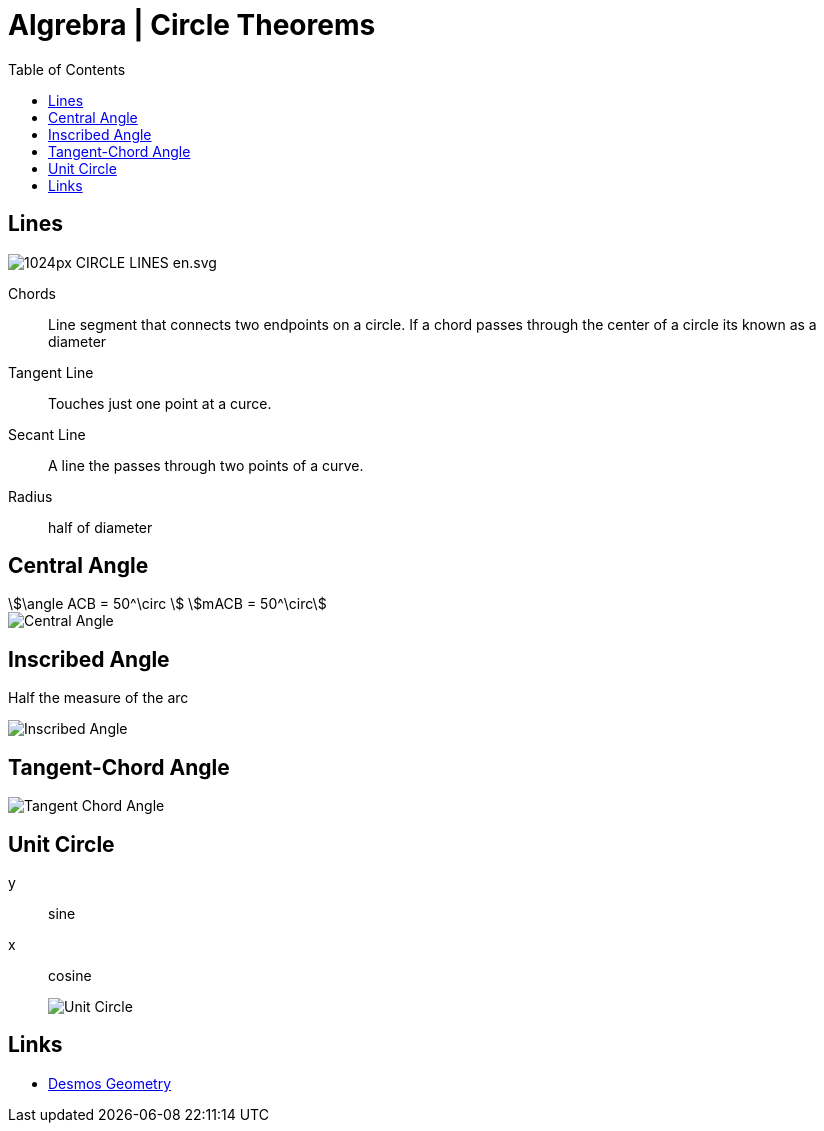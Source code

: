 = Algrebra | Circle Theorems
:docinfo: shared
:source-highlighter: pygments
:pygments-style: monokai
:icons: font
:stem:
:toc: left
:docinfodir: ..

== Lines

[.center]
image::https://upload.wikimedia.org/wikipedia/commons/thumb/b/b2/CIRCLE_LINES-en.svg/1024px-CIRCLE_LINES-en.svg.png[]

Chords::
    Line segment that connects two endpoints on a circle. If a chord passes
    through the center of a circle its known as a diameter

Tangent Line::
    Touches just one point at a curce.

Secant Line::
    A line the passes through two points of a curve.

Radius::
    half of diameter

== Central Angle
[stem]
++++
\angle ACB = 50^\circ
\
mACB = 50^\circ
++++

[.center]
image::Central-Angle.png[]

== Inscribed Angle
Half the measure of the arc

[.center]
image::Inscribed-Angle.png[]

== Tangent-Chord Angle

[.center]
image::Tangent-Chord-Angle.png[]

== Unit Circle
y:: sine
x:: cosine
image::Unit-Circle.png[]

== Links
- https://www.desmos.com/geometry[Desmos Geometry]
